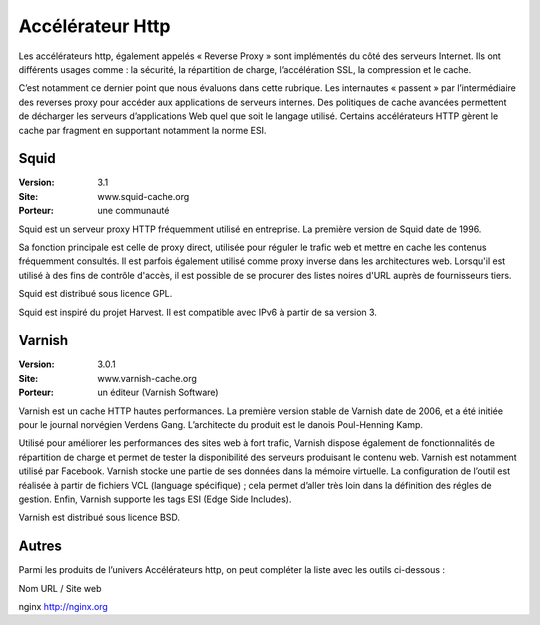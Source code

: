 Accélérateur Http
=================

Les accélérateurs http, également appelés « Reverse Proxy » sont implémentés du côté des serveurs Internet. Ils ont différents usages comme : la sécurité, la répartition de charge, l’accélération SSL, la compression et le cache.

C’est notamment ce dernier point que nous évaluons dans cette rubrique. Les internautes « passent » par l’intermédiaire des reverses proxy pour accéder aux applications de serveurs internes. Des politiques de cache avancées permettent de décharger les serveurs d’applications Web quel que soit le langage utilisé. Certains accélérateurs HTTP gèrent le cache par fragment en supportant notamment la norme ESI.




Squid
-----

:Version: 3.1
:Site: www.squid-cache.org
:Porteur: une communauté

Squid est un serveur proxy HTTP fréquemment utilisé en entreprise. La première version de Squid date de 1996.

Sa fonction principale est celle de proxy direct, utilisée pour réguler le trafic web et mettre en cache les contenus fréquemment consultés. Il est parfois également utilisé comme proxy inverse dans les architectures web. Lorsqu'il est utilisé à des fins de contrôle d'accès, il est possible de se procurer des listes noires d'URL auprès de fournisseurs tiers.

Squid est distribué sous licence GPL.

Squid est inspiré du projet Harvest. Il est compatible avec IPv6 à partir de sa version 3.




Varnish
-------

:Version: 3.0.1
:Site: www.varnish-cache.org
:Porteur: un éditeur (Varnish Software)

Varnish est un cache HTTP hautes performances. La première version stable de Varnish date de 2006, et a été initiée pour le journal norvégien Verdens Gang. L’architecte du produit est le danois Poul-Henning Kamp.

Utilisé pour améliorer les performances des sites web à fort trafic, Varnish dispose également de fonctionnalités de répartition de charge et permet de tester la disponibilité des serveurs produisant le contenu web. Varnish est notamment utilisé par Facebook. Varnish stocke une partie de ses données dans la mémoire virtuelle. La configuration de l’outil est réalisée à partir de fichiers VCL (language spécifique) ; cela permet d’aller très loin dans la définition des régles de gestion. Enfin, Varnish supporte les tags ESI (Edge Side Includes).

Varnish est distribué sous licence BSD.




Autres
------

Parmi les produits de l’univers Accélérateurs http, on peut compléter la liste avec les outils ci-dessous :



Nom	URL / Site web

nginx	http://nginx.org

